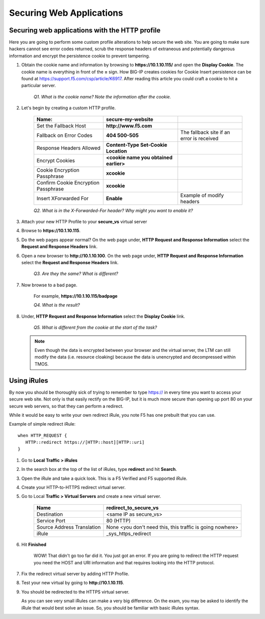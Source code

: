 Securing Web Applications
=========================

Securing web applications with the HTTP profile
-----------------------------------------------

Here you are going to perform some custom profile alterations to help
secure the web site. You are going to make sure hackers cannot see error
codes returned, scrub the response headers of extraneous and potentially
dangerous information and encrypt the persistence cookie to prevent
tampering.

#. Obtain the cookie name and information by browsing to **https://10.1.10.115/** and open the **Display Cookie**. The cookie name is everything in front of the **=** sign. How BIG-IP creates cookies for
   Cookie Insert persistence can be found at https://support.f5.com/csp/article/K6917. After reading this article you could craft a cookie to hit a particular server.

      *Q1. What is the cookie name? Note the information after the cookie.*

#. Let's begin by creating a custom HTTP profile.

      +----------------------------------------+------------------------------------------+---------------------------------------------+
      | Name:                                  | **secure-my-website**                    |                                             |
      +========================================+==========================================+=============================================+
      | Set the Fallback Host                  | **http://www.f5.com**                    |                                             |
      +----------------------------------------+------------------------------------------+---------------------------------------------+
      | Fallback on Error Codes                | **404 500-505**                          | The fallback site if an error is received   |
      +----------------------------------------+------------------------------------------+---------------------------------------------+
      | Response Headers Allowed               | **Content-Type Set-Cookie Location**     |                                             |
      +----------------------------------------+------------------------------------------+---------------------------------------------+
      | Encrypt Cookies                        | **<cookie name you obtained earlier>**   |                                             |
      +----------------------------------------+------------------------------------------+---------------------------------------------+
      | Cookie Encryption Passphrase           | **xcookie**                              |                                             |
      +----------------------------------------+------------------------------------------+---------------------------------------------+
      | Confirm Cookie Encryption Passphrase   | **xcookie**                              |                                             |
      +----------------------------------------+------------------------------------------+---------------------------------------------+
      | Insert XForwarded For                  | **Enable**                               | Example of modify headers                   |
      +----------------------------------------+------------------------------------------+---------------------------------------------+

      *Q2. What is in the X-Forwarded-For header? Why might you want to enable it?*

#. Attach your new HTTP Profile to your **secure\_vs** virtual server

#. Browse to **https://10.1.10.115**.

#. Do the web pages appear normal? On the web page under, **HTTP Request and Response Information** select the **Request and Response Headers** link.

#. Open a new browser to **http://10.1.10.100**. On the web page under, **HTTP Request and Response Information** select the **Request and Response Headers** link.

      *Q3. Are they the same? What is different?*

#. Now browse to a bad page.

      For example, **https://10.1.10.115/badpage**

      *Q4. What is the result?*

#. Under, **HTTP Request and Response Information** select the **Display Cookie** link.

      *Q5. What is different from the cookie at the start of the task?*

   .. NOTE::

      Even though the data is encrypted between your browser and the
      virtual server, the LTM can still modify the data (i.e. resource
      cloaking) because the data is unencrypted and decompressed within TMOS.

Using iRules
------------

By now you should be thoroughly sick of trying to remember to type https:// in every time you want to access your secure web site. Not only is that
easily rectify on the BIG-IP, but it is much more secure than opening up port 80 on your secure web servers, so that they can perform a redirect.

While it would be easy to write your own redirect iRule, you note F5 has one prebuilt that you can use.

Example of simple redirect iRule::

   when HTTP_REQUEST {
      HTTP::redirect https://[HTTP::host][HTTP::uri]
   }

#. Go to **Local Traffic > iRules**

#. In the search box at the top of the list of iRules, type **redirect** and hit **Search**.

#. Open the iRule and take a quick look. This is a F5 Verified and F5 supported iRule.

#. Create your HTTP-to-HTTPS redirect virtual server.

#. Go to Local **Traffic > Virtual Servers** and create a new virtual server.

      +------------------------------+-------------------------------------------------------------+
      | Name                         | redirect\_to\_secure\_vs                                    |
      +==============================+=============================================================+
      | Destination                  | <same IP as secure\_vs>                                     |
      +------------------------------+-------------------------------------------------------------+
      | Service Port                 | 80 (HTTP)                                                   |
      +------------------------------+-------------------------------------------------------------+
      | Source Address Translation   | None <you don't need this, this traffic is going nowhere>   |
      +------------------------------+-------------------------------------------------------------+
      | iRule                        | \_sys\_https\_redirect                                      |
      +------------------------------+-------------------------------------------------------------+

#. Hit **Finished**

      WOW! That didn't go too far did it. You just got an error. If you are going to redirect the HTTP request you need the HOST and URI information
      and that requires looking into the HTTP protocol.

#. Fix the redirect virtual server by adding HTTP Profile.

#. Test your new virtual by going to **http://10.1.10.115**.

#. You should be redirected to the HTTPS virtual server.

   As you can see very small iRules can make a very big difference. On the exam, you may be asked to identify the iRule that would best solve an
   issue. So, you should be familiar with basic iRules syntax.
